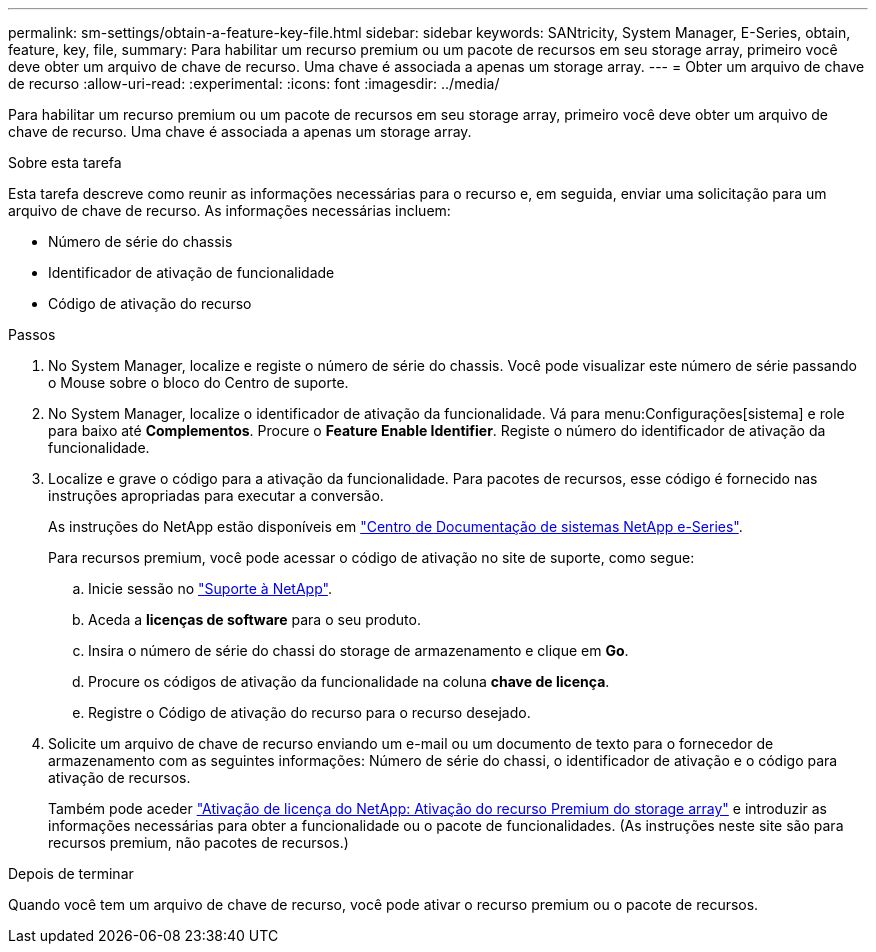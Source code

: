 ---
permalink: sm-settings/obtain-a-feature-key-file.html 
sidebar: sidebar 
keywords: SANtricity, System Manager, E-Series, obtain, feature, key, file, 
summary: Para habilitar um recurso premium ou um pacote de recursos em seu storage array, primeiro você deve obter um arquivo de chave de recurso. Uma chave é associada a apenas um storage array. 
---
= Obter um arquivo de chave de recurso
:allow-uri-read: 
:experimental: 
:icons: font
:imagesdir: ../media/


[role="lead"]
Para habilitar um recurso premium ou um pacote de recursos em seu storage array, primeiro você deve obter um arquivo de chave de recurso. Uma chave é associada a apenas um storage array.

.Sobre esta tarefa
Esta tarefa descreve como reunir as informações necessárias para o recurso e, em seguida, enviar uma solicitação para um arquivo de chave de recurso. As informações necessárias incluem:

* Número de série do chassis
* Identificador de ativação de funcionalidade
* Código de ativação do recurso


.Passos
. No System Manager, localize e registe o número de série do chassis. Você pode visualizar este número de série passando o Mouse sobre o bloco do Centro de suporte.
. No System Manager, localize o identificador de ativação da funcionalidade. Vá para menu:Configurações[sistema] e role para baixo até *Complementos*. Procure o *Feature Enable Identifier*. Registe o número do identificador de ativação da funcionalidade.
. Localize e grave o código para a ativação da funcionalidade. Para pacotes de recursos, esse código é fornecido nas instruções apropriadas para executar a conversão.
+
As instruções do NetApp estão disponíveis em https://www.netapp.com/support-and-training/documentation/eseries-santricity/["Centro de Documentação de sistemas NetApp e-Series"^].

+
Para recursos premium, você pode acessar o código de ativação no site de suporte, como segue:

+
.. Inicie sessão no https://mysupport.netapp.com/site/global/dashboard["Suporte à NetApp"^].
.. Aceda a *licenças de software* para o seu produto.
.. Insira o número de série do chassi do storage de armazenamento e clique em *Go*.
.. Procure os códigos de ativação da funcionalidade na coluna *chave de licença*.
.. Registre o Código de ativação do recurso para o recurso desejado.


. Solicite um arquivo de chave de recurso enviando um e-mail ou um documento de texto para o fornecedor de armazenamento com as seguintes informações: Número de série do chassi, o identificador de ativação e o código para ativação de recursos.
+
Também pode aceder http://partnerspfk.netapp.com["Ativação de licença do NetApp: Ativação do recurso Premium do storage array"^] e introduzir as informações necessárias para obter a funcionalidade ou o pacote de funcionalidades. (As instruções neste site são para recursos premium, não pacotes de recursos.)



.Depois de terminar
Quando você tem um arquivo de chave de recurso, você pode ativar o recurso premium ou o pacote de recursos.
